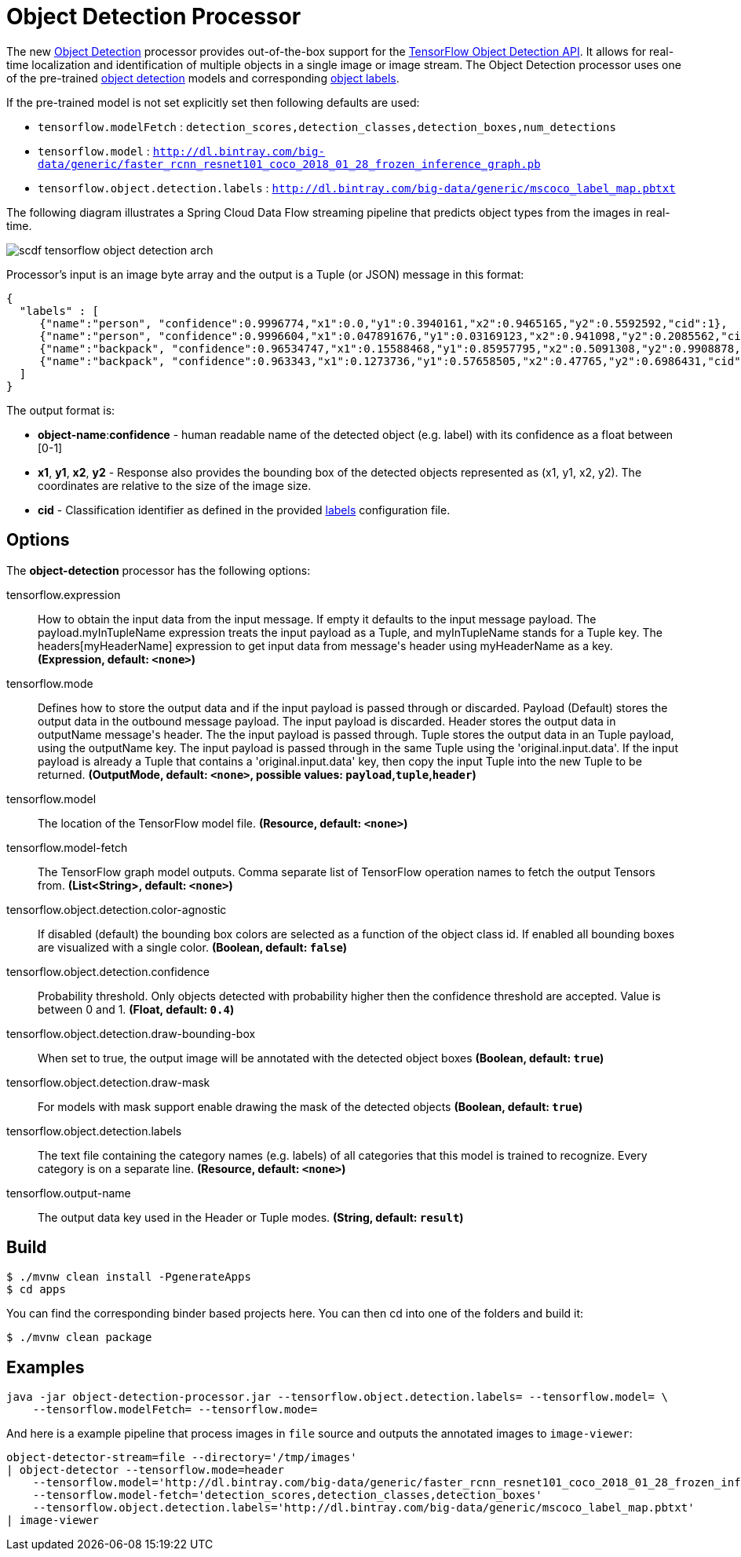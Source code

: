 //tag::ref-doc[]
:image-root: https://raw.githubusercontent.com/spring-cloud-stream-app-starters/tensorflow/master/images
= Object Detection Processor

The new https://github.com/spring-cloud-stream-app-starters/tensorflow/tree/master/spring-cloud-starter-stream-processor-object-detection[Object Detection] processor provides out-of-the-box support for the https://github.com/tensorflow/models/blob/master/research/object_detection/README.md[TensorFlow Object Detection API]. It allows for real-time localization and identification of multiple objects in a single image or image stream. The Object Detection processor uses one of the pre-trained https://github.com/tensorflow/models/blob/master/research/object_detection/g3doc/detection_model_zoo.md[object detection] models and corresponding https://github.com/tensorflow/models/tree/865c14c/research/object_detection/data[object labels].

If the pre-trained model is not set explicitly set then following defaults are used:

* `tensorflow.modelFetch` : `detection_scores,detection_classes,detection_boxes,num_detections`
* `tensorflow.model` : `http://dl.bintray.com/big-data/generic/faster_rcnn_resnet101_coco_2018_01_28_frozen_inference_graph.pb`
* `tensorflow.object.detection.labels` : `http://dl.bintray.com/big-data/generic/mscoco_label_map.pbtxt`

The following diagram illustrates a Spring Cloud Data Flow streaming pipeline that predicts object types from the images in real-time.

image::{image-root}/scdf-tensorflow-object-detection-arch.png[]

Processor's input is an image byte array and the output is a Tuple (or JSON) message in this format:

```json
{
  "labels" : [
     {"name":"person", "confidence":0.9996774,"x1":0.0,"y1":0.3940161,"x2":0.9465165,"y2":0.5592592,"cid":1},
     {"name":"person", "confidence":0.9996604,"x1":0.047891676,"y1":0.03169123,"x2":0.941098,"y2":0.2085562,"cid":1},
     {"name":"backpack", "confidence":0.96534747,"x1":0.15588468,"y1":0.85957795,"x2":0.5091308,"y2":0.9908878,"cid":23},
     {"name":"backpack", "confidence":0.963343,"x1":0.1273736,"y1":0.57658505,"x2":0.47765,"y2":0.6986431,"cid":23}
  ]
}

```

The output format is:

* *object-name*:**confidence** - human readable name of the detected object (e.g. label) with its confidence as a float between [0-1]
* *x1*, *y1*, *x2*, *y2* - Response also provides the bounding box of the detected objects represented as (x1, y1, x2, y2). The coordinates are relative to the size of the image size.
* *cid*  - Classification identifier as defined in the provided https://github.com/tensorflow/models/tree/865c14c/research/object_detection/data[labels] configuration file.


== Options

The **$$object-detection$$** $$processor$$ has the following options:

//tag::configuration-properties[]
$$tensorflow.expression$$:: $$How to obtain the input data from the input message. If empty it defaults to the input message payload.
 The payload.myInTupleName expression treats the input payload as a Tuple, and myInTupleName stands for
 a Tuple key. The headers[myHeaderName] expression to get input data from message's header using
 myHeaderName as a key.$$ *($$Expression$$, default: `$$<none>$$`)*
$$tensorflow.mode$$:: $$Defines how to store the output data and if the input payload is passed through or discarded.
 Payload (Default) stores the output data in the outbound message payload. The input payload is discarded.
 Header stores the output data in outputName message's header. The the input payload is passed through.
 Tuple stores the output data in an Tuple payload, using the outputName key. The input payload is passed through
 in the same Tuple using the 'original.input.data'. If the input payload is already a Tuple that contains
 a 'original.input.data' key, then copy the input Tuple into the new Tuple to be returned.$$ *($$OutputMode$$, default: `$$<none>$$`, possible values: `payload`,`tuple`,`header`)*
$$tensorflow.model$$:: $$The location of the TensorFlow model file.$$ *($$Resource$$, default: `$$<none>$$`)*
$$tensorflow.model-fetch$$:: $$The TensorFlow graph model outputs. Comma separate list of TensorFlow operation names to fetch the output Tensors from.$$ *($$List<String>$$, default: `$$<none>$$`)*
$$tensorflow.object.detection.color-agnostic$$:: $$If disabled (default) the bounding box colors are selected as a function of the object class id.
 If enabled all bounding boxes are visualized with a single color.$$ *($$Boolean$$, default: `$$false$$`)*
$$tensorflow.object.detection.confidence$$:: $$Probability threshold. Only objects detected with probability higher then
 the confidence threshold are accepted. Value is between 0 and 1.$$ *($$Float$$, default: `$$0.4$$`)*
$$tensorflow.object.detection.draw-bounding-box$$:: $$When set to true, the output image will be annotated with the detected object boxes$$ *($$Boolean$$, default: `$$true$$`)*
$$tensorflow.object.detection.draw-mask$$:: $$For models with mask support enable drawing the mask of the detected objects$$ *($$Boolean$$, default: `$$true$$`)*
$$tensorflow.object.detection.labels$$:: $$The text file containing the category names (e.g. labels) of all categories
 that this model is trained to recognize. Every category is on a separate line.$$ *($$Resource$$, default: `$$<none>$$`)*
$$tensorflow.output-name$$:: $$The output data key used in the Header or Tuple modes.$$ *($$String$$, default: `$$result$$`)*
//end::configuration-properties[]

//end::ref-doc[]
== Build


```
$ ./mvnw clean install -PgenerateApps
$ cd apps
```
You can find the corresponding binder based projects here.
You can then cd into one of the folders and build it:
```
$ ./mvnw clean package
```

== Examples

```
java -jar object-detection-processor.jar --tensorflow.object.detection.labels= --tensorflow.model= \
    --tensorflow.modelFetch= --tensorflow.mode=
```

And here is a example pipeline that process images in `file` source and outputs the annotated images to `image-viewer`:

```
object-detector-stream=file --directory='/tmp/images'
| object-detector --tensorflow.mode=header
    --tensorflow.model='http://dl.bintray.com/big-data/generic/faster_rcnn_resnet101_coco_2018_01_28_frozen_inference_graph.pb'
    --tensorflow.model-fetch='detection_scores,detection_classes,detection_boxes'
    --tensorflow.object.detection.labels='http://dl.bintray.com/big-data/generic/mscoco_label_map.pbtxt'
| image-viewer
```

